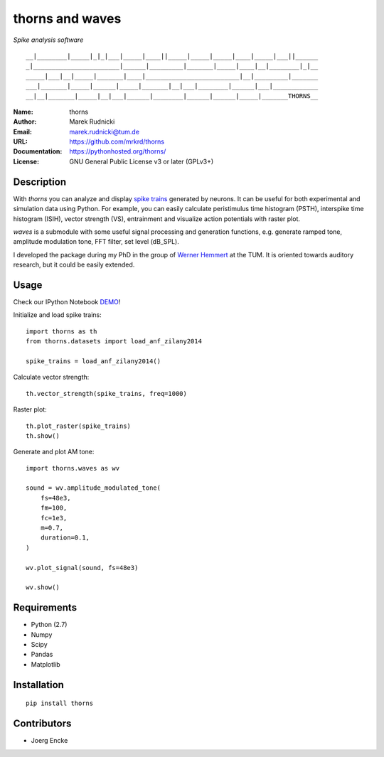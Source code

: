 thorns and waves
================

*Spike analysis software*

::

  __|________|_____|_|_|___|_____|____||_____|_____|_____|____|_____|___||______
  _|_______________________|______|_________|_______|_____|____|__|________|_|__
  _____|___|__|_____|_______|____|_________________________|__|_________|_______
  ___|_______|_____|______|_____|_______|__|___|________|______|___|____________
  __|__|_______|_____|__|___|______|________|______|______|_____|_______THORNS__



:Name: thorns
:Author: Marek Rudnicki
:Email: marek.rudnicki@tum.de
:URL: https://github.com/mrkrd/thorns
:Documentation: https://pythonhosted.org/thorns/
:License: GNU General Public License v3 or later (GPLv3+)



Description
-----------


With *thorns* you can analyze and display `spike trains`_ generated by
neurons.  It can be useful for both experimental and simulation data
using Python.  For example, you can easily calculate peristimulus time
histogram (PSTH), interspike time histogram (ISIH), vector strength
(VS), entrainment and visualize action potentials with raster plot.

*waves* is a submodule with some useful signal processing and
generation functions, e.g. generate ramped tone, amplitude modulation
tone, FFT filter, set level (dB_SPL).

I developed the package during my PhD in the group of `Werner
Hemmert`_ at the TUM.  It is oriented towards auditory research, but
it could be easily extended.


.. _`spike trains`: https://en.wikipedia.org/wiki/Spike_train
.. _`Werner Hemmert`: http://www.imetum.tum.de/research/bai/home/?L=1


Usage
-----

Check our IPython Notebook DEMO_!

Initialize and load spike trains::

  import thorns as th
  from thorns.datasets import load_anf_zilany2014

  spike_trains = load_anf_zilany2014()



Calculate vector strength::

  th.vector_strength(spike_trains, freq=1000)



Raster plot::

  th.plot_raster(spike_trains)
  th.show()



Generate and plot AM tone::

  import thorns.waves as wv

  sound = wv.amplitude_modulated_tone(
      fs=48e3,
      fm=100,
      fc=1e3,
      m=0.7,
      duration=0.1,
  )

  wv.plot_signal(sound, fs=48e3)

  wv.show()



.. _DEMO: http://nbviewer.ipython.org/github/mrkrd/thorns/blob/master/examples/thorns_demo.ipynb


Requirements
------------

- Python (2.7)
- Numpy
- Scipy
- Pandas
- Matplotlib


Installation
------------

::

   pip install thorns



Contributors
------------

- Joerg Encke
